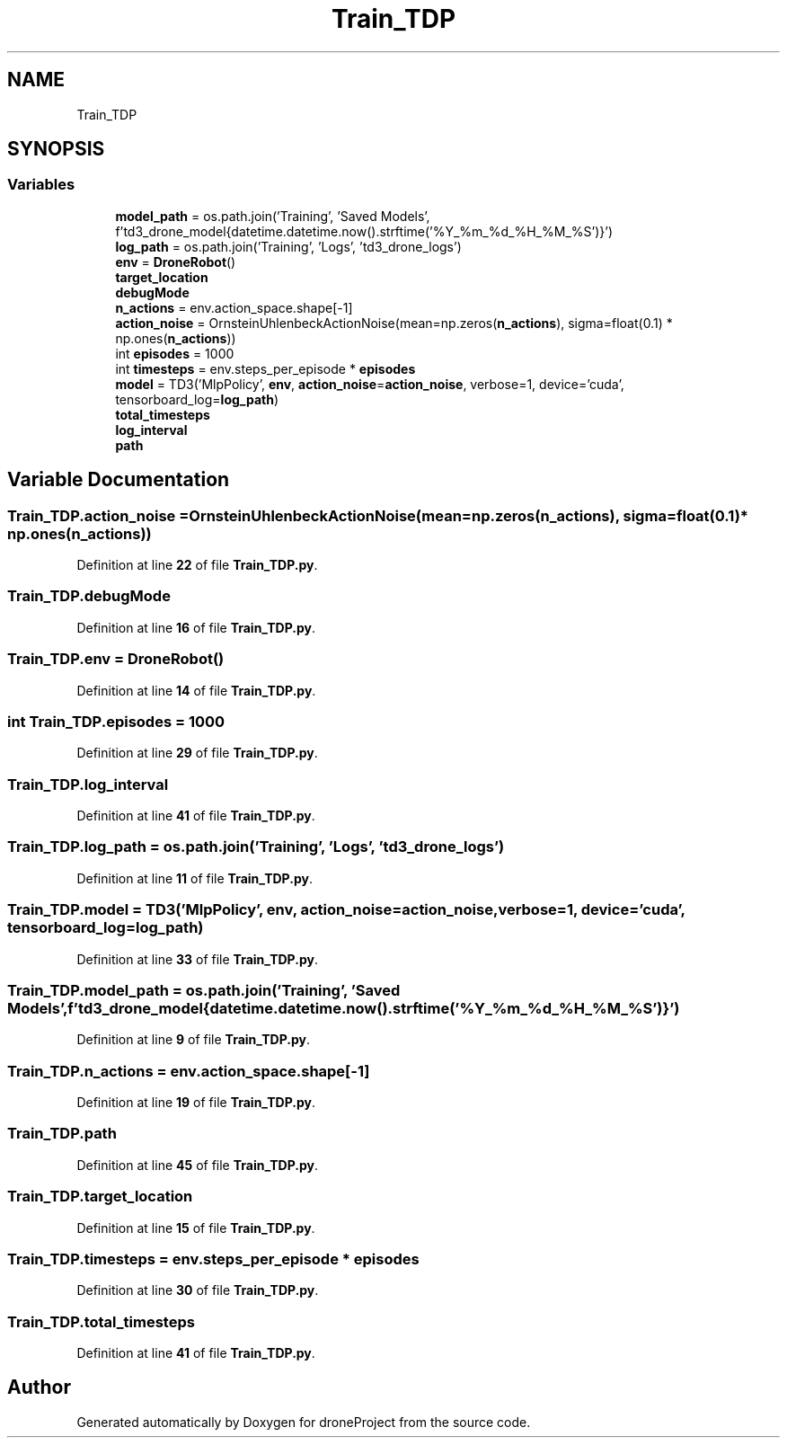 .TH "Train_TDP" 3 "droneProject" \" -*- nroff -*-
.ad l
.nh
.SH NAME
Train_TDP
.SH SYNOPSIS
.br
.PP
.SS "Variables"

.in +1c
.ti -1c
.RI "\fBmodel_path\fP = os\&.path\&.join('Training', 'Saved Models', f'td3_drone_model{datetime\&.datetime\&.now()\&.strftime('%Y_%m_%d_%H_%M_%S')}')"
.br
.ti -1c
.RI "\fBlog_path\fP = os\&.path\&.join('Training', 'Logs', 'td3_drone_logs')"
.br
.ti -1c
.RI "\fBenv\fP = \fBDroneRobot\fP()"
.br
.ti -1c
.RI "\fBtarget_location\fP"
.br
.ti -1c
.RI "\fBdebugMode\fP"
.br
.ti -1c
.RI "\fBn_actions\fP = env\&.action_space\&.shape[\-1]"
.br
.ti -1c
.RI "\fBaction_noise\fP = OrnsteinUhlenbeckActionNoise(mean=np\&.zeros(\fBn_actions\fP), sigma=float(0\&.1) * np\&.ones(\fBn_actions\fP))"
.br
.ti -1c
.RI "int \fBepisodes\fP = 1000"
.br
.ti -1c
.RI "int \fBtimesteps\fP = env\&.steps_per_episode * \fBepisodes\fP"
.br
.ti -1c
.RI "\fBmodel\fP = TD3('MlpPolicy', \fBenv\fP, \fBaction_noise\fP=\fBaction_noise\fP, verbose=1, device='cuda', tensorboard_log=\fBlog_path\fP)"
.br
.ti -1c
.RI "\fBtotal_timesteps\fP"
.br
.ti -1c
.RI "\fBlog_interval\fP"
.br
.ti -1c
.RI "\fBpath\fP"
.br
.in -1c
.SH "Variable Documentation"
.PP 
.SS "Train_TDP\&.action_noise = OrnsteinUhlenbeckActionNoise(mean=np\&.zeros(\fBn_actions\fP), sigma=float(0\&.1) * np\&.ones(\fBn_actions\fP))"

.PP
Definition at line \fB22\fP of file \fBTrain_TDP\&.py\fP\&.
.SS "Train_TDP\&.debugMode"

.PP
Definition at line \fB16\fP of file \fBTrain_TDP\&.py\fP\&.
.SS "Train_TDP\&.env = \fBDroneRobot\fP()"

.PP
Definition at line \fB14\fP of file \fBTrain_TDP\&.py\fP\&.
.SS "int Train_TDP\&.episodes = 1000"

.PP
Definition at line \fB29\fP of file \fBTrain_TDP\&.py\fP\&.
.SS "Train_TDP\&.log_interval"

.PP
Definition at line \fB41\fP of file \fBTrain_TDP\&.py\fP\&.
.SS "Train_TDP\&.log_path = os\&.path\&.join('Training', 'Logs', 'td3_drone_logs')"

.PP
Definition at line \fB11\fP of file \fBTrain_TDP\&.py\fP\&.
.SS "Train_TDP\&.model = TD3('MlpPolicy', \fBenv\fP, \fBaction_noise\fP=\fBaction_noise\fP, verbose=1, device='cuda', tensorboard_log=\fBlog_path\fP)"

.PP
Definition at line \fB33\fP of file \fBTrain_TDP\&.py\fP\&.
.SS "Train_TDP\&.model_path = os\&.path\&.join('Training', 'Saved Models', f'td3_drone_model{datetime\&.datetime\&.now()\&.strftime('%Y_%m_%d_%H_%M_%S')}')"

.PP
Definition at line \fB9\fP of file \fBTrain_TDP\&.py\fP\&.
.SS "Train_TDP\&.n_actions = env\&.action_space\&.shape[\-1]"

.PP
Definition at line \fB19\fP of file \fBTrain_TDP\&.py\fP\&.
.SS "Train_TDP\&.path"

.PP
Definition at line \fB45\fP of file \fBTrain_TDP\&.py\fP\&.
.SS "Train_TDP\&.target_location"

.PP
Definition at line \fB15\fP of file \fBTrain_TDP\&.py\fP\&.
.SS "Train_TDP\&.timesteps = env\&.steps_per_episode * \fBepisodes\fP"

.PP
Definition at line \fB30\fP of file \fBTrain_TDP\&.py\fP\&.
.SS "Train_TDP\&.total_timesteps"

.PP
Definition at line \fB41\fP of file \fBTrain_TDP\&.py\fP\&.
.SH "Author"
.PP 
Generated automatically by Doxygen for droneProject from the source code\&.
